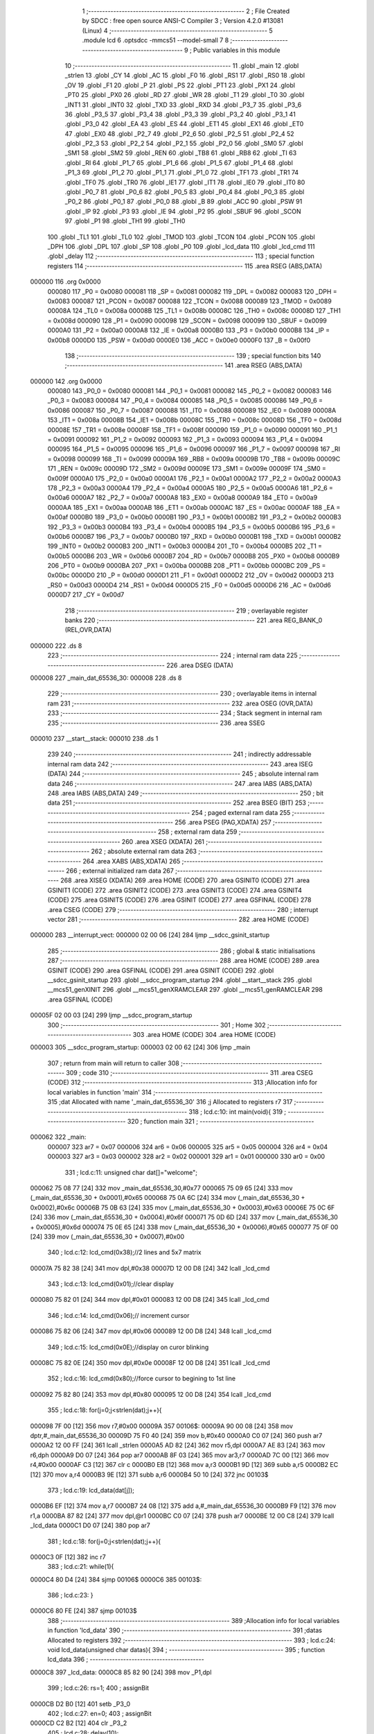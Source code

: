                                       1 ;--------------------------------------------------------
                                      2 ; File Created by SDCC : free open source ANSI-C Compiler
                                      3 ; Version 4.2.0 #13081 (Linux)
                                      4 ;--------------------------------------------------------
                                      5 	.module lcd
                                      6 	.optsdcc -mmcs51 --model-small
                                      7 	
                                      8 ;--------------------------------------------------------
                                      9 ; Public variables in this module
                                     10 ;--------------------------------------------------------
                                     11 	.globl _main
                                     12 	.globl _strlen
                                     13 	.globl _CY
                                     14 	.globl _AC
                                     15 	.globl _F0
                                     16 	.globl _RS1
                                     17 	.globl _RS0
                                     18 	.globl _OV
                                     19 	.globl _F1
                                     20 	.globl _P
                                     21 	.globl _PS
                                     22 	.globl _PT1
                                     23 	.globl _PX1
                                     24 	.globl _PT0
                                     25 	.globl _PX0
                                     26 	.globl _RD
                                     27 	.globl _WR
                                     28 	.globl _T1
                                     29 	.globl _T0
                                     30 	.globl _INT1
                                     31 	.globl _INT0
                                     32 	.globl _TXD
                                     33 	.globl _RXD
                                     34 	.globl _P3_7
                                     35 	.globl _P3_6
                                     36 	.globl _P3_5
                                     37 	.globl _P3_4
                                     38 	.globl _P3_3
                                     39 	.globl _P3_2
                                     40 	.globl _P3_1
                                     41 	.globl _P3_0
                                     42 	.globl _EA
                                     43 	.globl _ES
                                     44 	.globl _ET1
                                     45 	.globl _EX1
                                     46 	.globl _ET0
                                     47 	.globl _EX0
                                     48 	.globl _P2_7
                                     49 	.globl _P2_6
                                     50 	.globl _P2_5
                                     51 	.globl _P2_4
                                     52 	.globl _P2_3
                                     53 	.globl _P2_2
                                     54 	.globl _P2_1
                                     55 	.globl _P2_0
                                     56 	.globl _SM0
                                     57 	.globl _SM1
                                     58 	.globl _SM2
                                     59 	.globl _REN
                                     60 	.globl _TB8
                                     61 	.globl _RB8
                                     62 	.globl _TI
                                     63 	.globl _RI
                                     64 	.globl _P1_7
                                     65 	.globl _P1_6
                                     66 	.globl _P1_5
                                     67 	.globl _P1_4
                                     68 	.globl _P1_3
                                     69 	.globl _P1_2
                                     70 	.globl _P1_1
                                     71 	.globl _P1_0
                                     72 	.globl _TF1
                                     73 	.globl _TR1
                                     74 	.globl _TF0
                                     75 	.globl _TR0
                                     76 	.globl _IE1
                                     77 	.globl _IT1
                                     78 	.globl _IE0
                                     79 	.globl _IT0
                                     80 	.globl _P0_7
                                     81 	.globl _P0_6
                                     82 	.globl _P0_5
                                     83 	.globl _P0_4
                                     84 	.globl _P0_3
                                     85 	.globl _P0_2
                                     86 	.globl _P0_1
                                     87 	.globl _P0_0
                                     88 	.globl _B
                                     89 	.globl _ACC
                                     90 	.globl _PSW
                                     91 	.globl _IP
                                     92 	.globl _P3
                                     93 	.globl _IE
                                     94 	.globl _P2
                                     95 	.globl _SBUF
                                     96 	.globl _SCON
                                     97 	.globl _P1
                                     98 	.globl _TH1
                                     99 	.globl _TH0
                                    100 	.globl _TL1
                                    101 	.globl _TL0
                                    102 	.globl _TMOD
                                    103 	.globl _TCON
                                    104 	.globl _PCON
                                    105 	.globl _DPH
                                    106 	.globl _DPL
                                    107 	.globl _SP
                                    108 	.globl _P0
                                    109 	.globl _lcd_data
                                    110 	.globl _lcd_cmd
                                    111 	.globl _delay
                                    112 ;--------------------------------------------------------
                                    113 ; special function registers
                                    114 ;--------------------------------------------------------
                                    115 	.area RSEG    (ABS,DATA)
      000000                        116 	.org 0x0000
                           000080   117 _P0	=	0x0080
                           000081   118 _SP	=	0x0081
                           000082   119 _DPL	=	0x0082
                           000083   120 _DPH	=	0x0083
                           000087   121 _PCON	=	0x0087
                           000088   122 _TCON	=	0x0088
                           000089   123 _TMOD	=	0x0089
                           00008A   124 _TL0	=	0x008a
                           00008B   125 _TL1	=	0x008b
                           00008C   126 _TH0	=	0x008c
                           00008D   127 _TH1	=	0x008d
                           000090   128 _P1	=	0x0090
                           000098   129 _SCON	=	0x0098
                           000099   130 _SBUF	=	0x0099
                           0000A0   131 _P2	=	0x00a0
                           0000A8   132 _IE	=	0x00a8
                           0000B0   133 _P3	=	0x00b0
                           0000B8   134 _IP	=	0x00b8
                           0000D0   135 _PSW	=	0x00d0
                           0000E0   136 _ACC	=	0x00e0
                           0000F0   137 _B	=	0x00f0
                                    138 ;--------------------------------------------------------
                                    139 ; special function bits
                                    140 ;--------------------------------------------------------
                                    141 	.area RSEG    (ABS,DATA)
      000000                        142 	.org 0x0000
                           000080   143 _P0_0	=	0x0080
                           000081   144 _P0_1	=	0x0081
                           000082   145 _P0_2	=	0x0082
                           000083   146 _P0_3	=	0x0083
                           000084   147 _P0_4	=	0x0084
                           000085   148 _P0_5	=	0x0085
                           000086   149 _P0_6	=	0x0086
                           000087   150 _P0_7	=	0x0087
                           000088   151 _IT0	=	0x0088
                           000089   152 _IE0	=	0x0089
                           00008A   153 _IT1	=	0x008a
                           00008B   154 _IE1	=	0x008b
                           00008C   155 _TR0	=	0x008c
                           00008D   156 _TF0	=	0x008d
                           00008E   157 _TR1	=	0x008e
                           00008F   158 _TF1	=	0x008f
                           000090   159 _P1_0	=	0x0090
                           000091   160 _P1_1	=	0x0091
                           000092   161 _P1_2	=	0x0092
                           000093   162 _P1_3	=	0x0093
                           000094   163 _P1_4	=	0x0094
                           000095   164 _P1_5	=	0x0095
                           000096   165 _P1_6	=	0x0096
                           000097   166 _P1_7	=	0x0097
                           000098   167 _RI	=	0x0098
                           000099   168 _TI	=	0x0099
                           00009A   169 _RB8	=	0x009a
                           00009B   170 _TB8	=	0x009b
                           00009C   171 _REN	=	0x009c
                           00009D   172 _SM2	=	0x009d
                           00009E   173 _SM1	=	0x009e
                           00009F   174 _SM0	=	0x009f
                           0000A0   175 _P2_0	=	0x00a0
                           0000A1   176 _P2_1	=	0x00a1
                           0000A2   177 _P2_2	=	0x00a2
                           0000A3   178 _P2_3	=	0x00a3
                           0000A4   179 _P2_4	=	0x00a4
                           0000A5   180 _P2_5	=	0x00a5
                           0000A6   181 _P2_6	=	0x00a6
                           0000A7   182 _P2_7	=	0x00a7
                           0000A8   183 _EX0	=	0x00a8
                           0000A9   184 _ET0	=	0x00a9
                           0000AA   185 _EX1	=	0x00aa
                           0000AB   186 _ET1	=	0x00ab
                           0000AC   187 _ES	=	0x00ac
                           0000AF   188 _EA	=	0x00af
                           0000B0   189 _P3_0	=	0x00b0
                           0000B1   190 _P3_1	=	0x00b1
                           0000B2   191 _P3_2	=	0x00b2
                           0000B3   192 _P3_3	=	0x00b3
                           0000B4   193 _P3_4	=	0x00b4
                           0000B5   194 _P3_5	=	0x00b5
                           0000B6   195 _P3_6	=	0x00b6
                           0000B7   196 _P3_7	=	0x00b7
                           0000B0   197 _RXD	=	0x00b0
                           0000B1   198 _TXD	=	0x00b1
                           0000B2   199 _INT0	=	0x00b2
                           0000B3   200 _INT1	=	0x00b3
                           0000B4   201 _T0	=	0x00b4
                           0000B5   202 _T1	=	0x00b5
                           0000B6   203 _WR	=	0x00b6
                           0000B7   204 _RD	=	0x00b7
                           0000B8   205 _PX0	=	0x00b8
                           0000B9   206 _PT0	=	0x00b9
                           0000BA   207 _PX1	=	0x00ba
                           0000BB   208 _PT1	=	0x00bb
                           0000BC   209 _PS	=	0x00bc
                           0000D0   210 _P	=	0x00d0
                           0000D1   211 _F1	=	0x00d1
                           0000D2   212 _OV	=	0x00d2
                           0000D3   213 _RS0	=	0x00d3
                           0000D4   214 _RS1	=	0x00d4
                           0000D5   215 _F0	=	0x00d5
                           0000D6   216 _AC	=	0x00d6
                           0000D7   217 _CY	=	0x00d7
                                    218 ;--------------------------------------------------------
                                    219 ; overlayable register banks
                                    220 ;--------------------------------------------------------
                                    221 	.area REG_BANK_0	(REL,OVR,DATA)
      000000                        222 	.ds 8
                                    223 ;--------------------------------------------------------
                                    224 ; internal ram data
                                    225 ;--------------------------------------------------------
                                    226 	.area DSEG    (DATA)
      000008                        227 _main_dat_65536_30:
      000008                        228 	.ds 8
                                    229 ;--------------------------------------------------------
                                    230 ; overlayable items in internal ram
                                    231 ;--------------------------------------------------------
                                    232 	.area	OSEG    (OVR,DATA)
                                    233 ;--------------------------------------------------------
                                    234 ; Stack segment in internal ram
                                    235 ;--------------------------------------------------------
                                    236 	.area	SSEG
      000010                        237 __start__stack:
      000010                        238 	.ds	1
                                    239 
                                    240 ;--------------------------------------------------------
                                    241 ; indirectly addressable internal ram data
                                    242 ;--------------------------------------------------------
                                    243 	.area ISEG    (DATA)
                                    244 ;--------------------------------------------------------
                                    245 ; absolute internal ram data
                                    246 ;--------------------------------------------------------
                                    247 	.area IABS    (ABS,DATA)
                                    248 	.area IABS    (ABS,DATA)
                                    249 ;--------------------------------------------------------
                                    250 ; bit data
                                    251 ;--------------------------------------------------------
                                    252 	.area BSEG    (BIT)
                                    253 ;--------------------------------------------------------
                                    254 ; paged external ram data
                                    255 ;--------------------------------------------------------
                                    256 	.area PSEG    (PAG,XDATA)
                                    257 ;--------------------------------------------------------
                                    258 ; external ram data
                                    259 ;--------------------------------------------------------
                                    260 	.area XSEG    (XDATA)
                                    261 ;--------------------------------------------------------
                                    262 ; absolute external ram data
                                    263 ;--------------------------------------------------------
                                    264 	.area XABS    (ABS,XDATA)
                                    265 ;--------------------------------------------------------
                                    266 ; external initialized ram data
                                    267 ;--------------------------------------------------------
                                    268 	.area XISEG   (XDATA)
                                    269 	.area HOME    (CODE)
                                    270 	.area GSINIT0 (CODE)
                                    271 	.area GSINIT1 (CODE)
                                    272 	.area GSINIT2 (CODE)
                                    273 	.area GSINIT3 (CODE)
                                    274 	.area GSINIT4 (CODE)
                                    275 	.area GSINIT5 (CODE)
                                    276 	.area GSINIT  (CODE)
                                    277 	.area GSFINAL (CODE)
                                    278 	.area CSEG    (CODE)
                                    279 ;--------------------------------------------------------
                                    280 ; interrupt vector
                                    281 ;--------------------------------------------------------
                                    282 	.area HOME    (CODE)
      000000                        283 __interrupt_vect:
      000000 02 00 06         [24]  284 	ljmp	__sdcc_gsinit_startup
                                    285 ;--------------------------------------------------------
                                    286 ; global & static initialisations
                                    287 ;--------------------------------------------------------
                                    288 	.area HOME    (CODE)
                                    289 	.area GSINIT  (CODE)
                                    290 	.area GSFINAL (CODE)
                                    291 	.area GSINIT  (CODE)
                                    292 	.globl __sdcc_gsinit_startup
                                    293 	.globl __sdcc_program_startup
                                    294 	.globl __start__stack
                                    295 	.globl __mcs51_genXINIT
                                    296 	.globl __mcs51_genXRAMCLEAR
                                    297 	.globl __mcs51_genRAMCLEAR
                                    298 	.area GSFINAL (CODE)
      00005F 02 00 03         [24]  299 	ljmp	__sdcc_program_startup
                                    300 ;--------------------------------------------------------
                                    301 ; Home
                                    302 ;--------------------------------------------------------
                                    303 	.area HOME    (CODE)
                                    304 	.area HOME    (CODE)
      000003                        305 __sdcc_program_startup:
      000003 02 00 62         [24]  306 	ljmp	_main
                                    307 ;	return from main will return to caller
                                    308 ;--------------------------------------------------------
                                    309 ; code
                                    310 ;--------------------------------------------------------
                                    311 	.area CSEG    (CODE)
                                    312 ;------------------------------------------------------------
                                    313 ;Allocation info for local variables in function 'main'
                                    314 ;------------------------------------------------------------
                                    315 ;dat                       Allocated with name '_main_dat_65536_30'
                                    316 ;j                         Allocated to registers r7 
                                    317 ;------------------------------------------------------------
                                    318 ;	lcd.c:10: int main(void){
                                    319 ;	-----------------------------------------
                                    320 ;	 function main
                                    321 ;	-----------------------------------------
      000062                        322 _main:
                           000007   323 	ar7 = 0x07
                           000006   324 	ar6 = 0x06
                           000005   325 	ar5 = 0x05
                           000004   326 	ar4 = 0x04
                           000003   327 	ar3 = 0x03
                           000002   328 	ar2 = 0x02
                           000001   329 	ar1 = 0x01
                           000000   330 	ar0 = 0x00
                                    331 ;	lcd.c:11: unsigned char dat[]="welcome";
      000062 75 08 77         [24]  332 	mov	_main_dat_65536_30,#0x77
      000065 75 09 65         [24]  333 	mov	(_main_dat_65536_30 + 0x0001),#0x65
      000068 75 0A 6C         [24]  334 	mov	(_main_dat_65536_30 + 0x0002),#0x6c
      00006B 75 0B 63         [24]  335 	mov	(_main_dat_65536_30 + 0x0003),#0x63
      00006E 75 0C 6F         [24]  336 	mov	(_main_dat_65536_30 + 0x0004),#0x6f
      000071 75 0D 6D         [24]  337 	mov	(_main_dat_65536_30 + 0x0005),#0x6d
      000074 75 0E 65         [24]  338 	mov	(_main_dat_65536_30 + 0x0006),#0x65
      000077 75 0F 00         [24]  339 	mov	(_main_dat_65536_30 + 0x0007),#0x00
                                    340 ;	lcd.c:12: lcd_cmd(0x38);//2 lines and 5x7 matrix
      00007A 75 82 38         [24]  341 	mov	dpl,#0x38
      00007D 12 00 D8         [24]  342 	lcall	_lcd_cmd
                                    343 ;	lcd.c:13: lcd_cmd(0x01);//clear display
      000080 75 82 01         [24]  344 	mov	dpl,#0x01
      000083 12 00 D8         [24]  345 	lcall	_lcd_cmd
                                    346 ;	lcd.c:14: lcd_cmd(0x06);// increment cursor
      000086 75 82 06         [24]  347 	mov	dpl,#0x06
      000089 12 00 D8         [24]  348 	lcall	_lcd_cmd
                                    349 ;	lcd.c:15: lcd_cmd(0x0E);//display on curor blinking
      00008C 75 82 0E         [24]  350 	mov	dpl,#0x0e
      00008F 12 00 D8         [24]  351 	lcall	_lcd_cmd
                                    352 ;	lcd.c:16: lcd_cmd(0x80);//force cursor to begining to 1st line
      000092 75 82 80         [24]  353 	mov	dpl,#0x80
      000095 12 00 D8         [24]  354 	lcall	_lcd_cmd
                                    355 ;	lcd.c:18: for(j=0;j<strlen(dat);j++){
      000098 7F 00            [12]  356 	mov	r7,#0x00
      00009A                        357 00106$:
      00009A 90 00 08         [24]  358 	mov	dptr,#_main_dat_65536_30
      00009D 75 F0 40         [24]  359 	mov	b,#0x40
      0000A0 C0 07            [24]  360 	push	ar7
      0000A2 12 00 FF         [24]  361 	lcall	_strlen
      0000A5 AD 82            [24]  362 	mov	r5,dpl
      0000A7 AE 83            [24]  363 	mov	r6,dph
      0000A9 D0 07            [24]  364 	pop	ar7
      0000AB 8F 03            [24]  365 	mov	ar3,r7
      0000AD 7C 00            [12]  366 	mov	r4,#0x00
      0000AF C3               [12]  367 	clr	c
      0000B0 EB               [12]  368 	mov	a,r3
      0000B1 9D               [12]  369 	subb	a,r5
      0000B2 EC               [12]  370 	mov	a,r4
      0000B3 9E               [12]  371 	subb	a,r6
      0000B4 50 10            [24]  372 	jnc	00103$
                                    373 ;	lcd.c:19: lcd_data(dat[j]);
      0000B6 EF               [12]  374 	mov	a,r7
      0000B7 24 08            [12]  375 	add	a,#_main_dat_65536_30
      0000B9 F9               [12]  376 	mov	r1,a
      0000BA 87 82            [24]  377 	mov	dpl,@r1
      0000BC C0 07            [24]  378 	push	ar7
      0000BE 12 00 C8         [24]  379 	lcall	_lcd_data
      0000C1 D0 07            [24]  380 	pop	ar7
                                    381 ;	lcd.c:18: for(j=0;j<strlen(dat);j++){
      0000C3 0F               [12]  382 	inc	r7
                                    383 ;	lcd.c:21: while(1){
      0000C4 80 D4            [24]  384 	sjmp	00106$
      0000C6                        385 00103$:
                                    386 ;	lcd.c:23: }
      0000C6 80 FE            [24]  387 	sjmp	00103$
                                    388 ;------------------------------------------------------------
                                    389 ;Allocation info for local variables in function 'lcd_data'
                                    390 ;------------------------------------------------------------
                                    391 ;datas                     Allocated to registers 
                                    392 ;------------------------------------------------------------
                                    393 ;	lcd.c:24: void lcd_data(unsigned char datas){
                                    394 ;	-----------------------------------------
                                    395 ;	 function lcd_data
                                    396 ;	-----------------------------------------
      0000C8                        397 _lcd_data:
      0000C8 85 82 90         [24]  398 	mov	_P1,dpl
                                    399 ;	lcd.c:26: rs=1;
                                    400 ;	assignBit
      0000CB D2 B0            [12]  401 	setb	_P3_0
                                    402 ;	lcd.c:27: en=0;
                                    403 ;	assignBit
      0000CD C2 B2            [12]  404 	clr	_P3_2
                                    405 ;	lcd.c:28: delay(10);
      0000CF 75 82 0A         [24]  406 	mov	dpl,#0x0a
      0000D2 12 00 E8         [24]  407 	lcall	_delay
                                    408 ;	lcd.c:29: en=1;
                                    409 ;	assignBit
      0000D5 D2 B2            [12]  410 	setb	_P3_2
                                    411 ;	lcd.c:30: }
      0000D7 22               [24]  412 	ret
                                    413 ;------------------------------------------------------------
                                    414 ;Allocation info for local variables in function 'lcd_cmd'
                                    415 ;------------------------------------------------------------
                                    416 ;cmd                       Allocated to registers 
                                    417 ;------------------------------------------------------------
                                    418 ;	lcd.c:31: void lcd_cmd(unsigned char cmd){
                                    419 ;	-----------------------------------------
                                    420 ;	 function lcd_cmd
                                    421 ;	-----------------------------------------
      0000D8                        422 _lcd_cmd:
      0000D8 85 82 90         [24]  423 	mov	_P1,dpl
                                    424 ;	lcd.c:33: rs=0;
                                    425 ;	assignBit
      0000DB C2 B0            [12]  426 	clr	_P3_0
                                    427 ;	lcd.c:34: en=0;
                                    428 ;	assignBit
      0000DD C2 B2            [12]  429 	clr	_P3_2
                                    430 ;	lcd.c:35: delay(10);
      0000DF 75 82 0A         [24]  431 	mov	dpl,#0x0a
      0000E2 12 00 E8         [24]  432 	lcall	_delay
                                    433 ;	lcd.c:36: en=1;
                                    434 ;	assignBit
      0000E5 D2 B2            [12]  435 	setb	_P3_2
                                    436 ;	lcd.c:37: }
      0000E7 22               [24]  437 	ret
                                    438 ;------------------------------------------------------------
                                    439 ;Allocation info for local variables in function 'delay'
                                    440 ;------------------------------------------------------------
                                    441 ;ms                        Allocated to registers r7 
                                    442 ;i                         Allocated to registers r6 
                                    443 ;j                         Allocated to registers r5 
                                    444 ;------------------------------------------------------------
                                    445 ;	lcd.c:38: void delay(unsigned char ms){
                                    446 ;	-----------------------------------------
                                    447 ;	 function delay
                                    448 ;	-----------------------------------------
      0000E8                        449 _delay:
      0000E8 AF 82            [24]  450 	mov	r7,dpl
                                    451 ;	lcd.c:40: for(i=0;i<ms;i++)
      0000EA 7E 00            [12]  452 	mov	r6,#0x00
      0000EC                        453 00107$:
      0000EC C3               [12]  454 	clr	c
      0000ED EE               [12]  455 	mov	a,r6
      0000EE 9F               [12]  456 	subb	a,r7
      0000EF 50 0D            [24]  457 	jnc	00109$
                                    458 ;	lcd.c:41: for(j=0;j<ms;j++);
      0000F1 7D 00            [12]  459 	mov	r5,#0x00
      0000F3                        460 00104$:
      0000F3 C3               [12]  461 	clr	c
      0000F4 ED               [12]  462 	mov	a,r5
      0000F5 9F               [12]  463 	subb	a,r7
      0000F6 50 03            [24]  464 	jnc	00108$
      0000F8 0D               [12]  465 	inc	r5
      0000F9 80 F8            [24]  466 	sjmp	00104$
      0000FB                        467 00108$:
                                    468 ;	lcd.c:40: for(i=0;i<ms;i++)
      0000FB 0E               [12]  469 	inc	r6
      0000FC 80 EE            [24]  470 	sjmp	00107$
      0000FE                        471 00109$:
                                    472 ;	lcd.c:42: }
      0000FE 22               [24]  473 	ret
                                    474 	.area CSEG    (CODE)
                                    475 	.area CONST   (CODE)
                                    476 	.area XINIT   (CODE)
                                    477 	.area CABS    (ABS,CODE)
